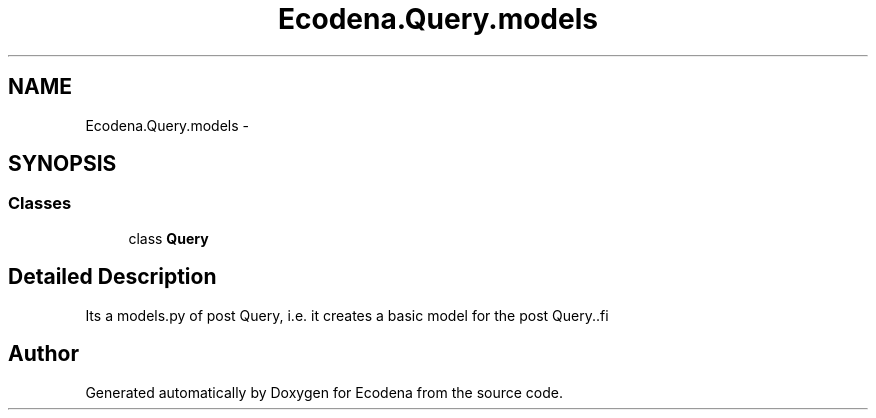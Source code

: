 .TH "Ecodena.Query.models" 3 "Sun Mar 25 2012" "Version 1.0" "Ecodena" \" -*- nroff -*-
.ad l
.nh
.SH NAME
Ecodena.Query.models \- 
.SH SYNOPSIS
.br
.PP
.SS "Classes"

.in +1c
.ti -1c
.RI "class \fBQuery\fP"
.br
.in -1c
.SH "Detailed Description"
.PP 
.PP
.nf
Its a models.py of post Query, i.e. it creates a basic model for the post Query..fi
.PP
 
.SH "Author"
.PP 
Generated automatically by Doxygen for Ecodena from the source code.
